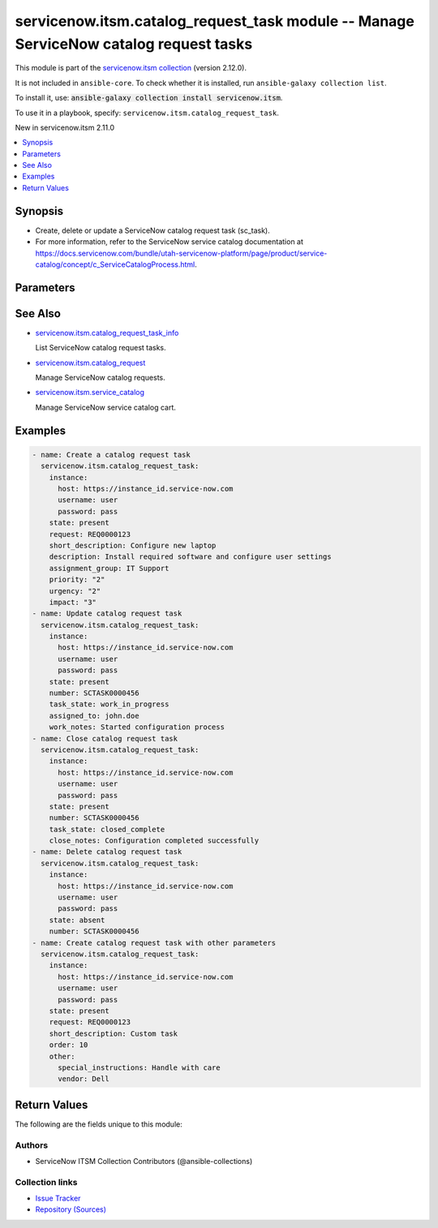 .. Created with antsibull-docs 2.16.3

servicenow.itsm.catalog_request_task module -- Manage ServiceNow catalog request tasks
++++++++++++++++++++++++++++++++++++++++++++++++++++++++++++++++++++++++++++++++++++++

This module is part of the `servicenow.itsm collection <https://galaxy.ansible.com/ui/repo/published/servicenow/itsm/>`_ (version 2.12.0).

It is not included in ``ansible-core``.
To check whether it is installed, run ``ansible-galaxy collection list``.

To install it, use: :code:`ansible-galaxy collection install servicenow.itsm`.

To use it in a playbook, specify: ``servicenow.itsm.catalog_request_task``.

New in servicenow.itsm 2.11.0

.. contents::
   :local:
   :depth: 1


Synopsis
--------

- Create, delete or update a ServiceNow catalog request task (sc\_task).
- For more information, refer to the ServiceNow service catalog documentation at \ `https://docs.servicenow.com/bundle/utah-servicenow-platform/page/product/service-catalog/concept/c\_ServiceCatalogProcess.html <https://docs.servicenow.com/bundle/utah-servicenow-platform/page/product/service-catalog/concept/c_ServiceCatalogProcess.html>`__.








Parameters
----------

.. raw:: html

  <table style="width: 100%;">
  <thead>
    <tr>
    <th colspan="2"><p>Parameter</p></th>
    <th><p>Comments</p></th>
  </tr>
  </thead>
  <tbody>
  <tr>
    <td colspan="2" valign="top">
      <div class="ansibleOptionAnchor" id="parameter-approval"></div>
      <p style="display: inline;"><strong>approval</strong></p>
      <a class="ansibleOptionLink" href="#parameter-approval" title="Permalink to this option"></a>
      <p style="font-size: small; margin-bottom: 0;">
        <span style="color: purple;">string</span>
      </p>
    </td>
    <td valign="top">
      <p>Approval status of the catalog request task.</p>
      <p>Default choices are <code class='docutils literal notranslate'>requested</code>, <code class='docutils literal notranslate'>approved</code>, <code class='docutils literal notranslate'>rejected</code>, <code class='docutils literal notranslate'>not requested</code>.</p>
      <p style="margin-top: 8px;"><b">Choices:</b></p>
      <ul>
        <li><p><code>&#34;requested&#34;</code></p></li>
        <li><p><code>&#34;approved&#34;</code></p></li>
        <li><p><code>&#34;rejected&#34;</code></p></li>
        <li><p><code>&#34;not requested&#34;</code></p></li>
      </ul>

    </td>
  </tr>
  <tr>
    <td colspan="2" valign="top">
      <div class="ansibleOptionAnchor" id="parameter-assigned_to"></div>
      <p style="display: inline;"><strong>assigned_to</strong></p>
      <a class="ansibleOptionLink" href="#parameter-assigned_to" title="Permalink to this option"></a>
      <p style="font-size: small; margin-bottom: 0;">
        <span style="color: purple;">string</span>
      </p>
    </td>
    <td valign="top">
      <p>User assigned to handle this catalog request task.</p>
      <p>Expected value is user login name (user_name field).</p>
    </td>
  </tr>
  <tr>
    <td colspan="2" valign="top">
      <div class="ansibleOptionAnchor" id="parameter-assignment_group"></div>
      <p style="display: inline;"><strong>assignment_group</strong></p>
      <a class="ansibleOptionLink" href="#parameter-assignment_group" title="Permalink to this option"></a>
      <p style="font-size: small; margin-bottom: 0;">
        <span style="color: purple;">string</span>
      </p>
    </td>
    <td valign="top">
      <p>The name of the group that the catalog request task is assigned to.</p>
    </td>
  </tr>
  <tr>
    <td colspan="2" valign="top">
      <div class="ansibleOptionAnchor" id="parameter-attachments"></div>
      <p style="display: inline;"><strong>attachments</strong></p>
      <a class="ansibleOptionLink" href="#parameter-attachments" title="Permalink to this option"></a>
      <p style="font-size: small; margin-bottom: 0;">
        <span style="color: purple;">list</span>
        / <span style="color: purple;">elements=dictionary</span>
      </p>
      <p><i style="font-size: small; color: darkgreen;">added in servicenow.itsm 1.2.0</i></p>
    </td>
    <td valign="top">
      <p>ServiceNow attachments.</p>
    </td>
  </tr>
  <tr>
    <td></td>
    <td valign="top">
      <div class="ansibleOptionAnchor" id="parameter-attachments/name"></div>
      <p style="display: inline;"><strong>name</strong></p>
      <a class="ansibleOptionLink" href="#parameter-attachments/name" title="Permalink to this option"></a>
      <p style="font-size: small; margin-bottom: 0;">
        <span style="color: purple;">string</span>
      </p>
    </td>
    <td valign="top">
      <p>Name of the file to be uploaded.</p>
      <p>Serves as unique identifier.</p>
      <p>If not specified, the module will use <em>path</em>&#x27;s base name.</p>
    </td>
  </tr>
  <tr>
    <td></td>
    <td valign="top">
      <div class="ansibleOptionAnchor" id="parameter-attachments/path"></div>
      <p style="display: inline;"><strong>path</strong></p>
      <a class="ansibleOptionLink" href="#parameter-attachments/path" title="Permalink to this option"></a>
      <p style="font-size: small; margin-bottom: 0;">
        <span style="color: purple;">string</span>
        / <span style="color: red;">required</span>
      </p>
    </td>
    <td valign="top">
      <p>Path to the file to be uploaded.</p>
    </td>
  </tr>
  <tr>
    <td></td>
    <td valign="top">
      <div class="ansibleOptionAnchor" id="parameter-attachments/type"></div>
      <p style="display: inline;"><strong>type</strong></p>
      <a class="ansibleOptionLink" href="#parameter-attachments/type" title="Permalink to this option"></a>
      <p style="font-size: small; margin-bottom: 0;">
        <span style="color: purple;">string</span>
      </p>
    </td>
    <td valign="top">
      <p>MIME type of the file to be attached.</p>
      <p>If not specified, the module will try to guess the file&#x27;s type from its extension.</p>
    </td>
  </tr>

  <tr>
    <td colspan="2" valign="top">
      <div class="ansibleOptionAnchor" id="parameter-catalog_request_task_mapping"></div>
      <p style="display: inline;"><strong>catalog_request_task_mapping</strong></p>
      <a class="ansibleOptionLink" href="#parameter-catalog_request_task_mapping" title="Permalink to this option"></a>
      <p style="font-size: small; margin-bottom: 0;">
        <span style="color: purple;">dictionary</span>
      </p>
      <p><i style="font-size: small; color: darkgreen;">added in servicenow.itsm 2.11.0</i></p>
    </td>
    <td valign="top">
      <p>User mapping for <em>Catalog request task</em> object, where user can override Choice Lists values for objects.</p>
    </td>
  </tr>
  <tr>
    <td></td>
    <td valign="top">
      <div class="ansibleOptionAnchor" id="parameter-catalog_request_task_mapping/approval"></div>
      <p style="display: inline;"><strong>approval</strong></p>
      <a class="ansibleOptionLink" href="#parameter-catalog_request_task_mapping/approval" title="Permalink to this option"></a>
      <p style="font-size: small; margin-bottom: 0;">
        <span style="color: purple;">dictionary</span>
      </p>
    </td>
    <td valign="top">
      <p>Approval status of the catalog request task.</p>
    </td>
  </tr>
  <tr>
    <td></td>
    <td valign="top">
      <div class="ansibleOptionAnchor" id="parameter-catalog_request_task_mapping/impact"></div>
      <p style="display: inline;"><strong>impact</strong></p>
      <a class="ansibleOptionLink" href="#parameter-catalog_request_task_mapping/impact" title="Permalink to this option"></a>
      <p style="font-size: small; margin-bottom: 0;">
        <span style="color: purple;">dictionary</span>
      </p>
    </td>
    <td valign="top">
      <p>Impact of the catalog request task.</p>
      <p>Impact 1 is the highest, 3 is the lowest impact.</p>
    </td>
  </tr>
  <tr>
    <td></td>
    <td valign="top">
      <div class="ansibleOptionAnchor" id="parameter-catalog_request_task_mapping/priority"></div>
      <p style="display: inline;"><strong>priority</strong></p>
      <a class="ansibleOptionLink" href="#parameter-catalog_request_task_mapping/priority" title="Permalink to this option"></a>
      <p style="font-size: small; margin-bottom: 0;">
        <span style="color: purple;">dictionary</span>
      </p>
    </td>
    <td valign="top">
      <p>Priority of the catalog request task.</p>
      <p>Priority 1 is the highest, 5 is the lowest priority.</p>
    </td>
  </tr>
  <tr>
    <td></td>
    <td valign="top">
      <div class="ansibleOptionAnchor" id="parameter-catalog_request_task_mapping/state"></div>
      <p style="display: inline;"><strong>state</strong></p>
      <a class="ansibleOptionLink" href="#parameter-catalog_request_task_mapping/state" title="Permalink to this option"></a>
      <p style="font-size: small; margin-bottom: 0;">
        <span style="color: purple;">dictionary</span>
      </p>
    </td>
    <td valign="top">
      <p>The current state of the catalog request task.</p>
      <p>Special value that can not be overridden is <code class='docutils literal notranslate'>present</code> and <code class='docutils literal notranslate'>absent</code>, which would create/update or remove a catalog request task from ServiceNow.</p>
    </td>
  </tr>
  <tr>
    <td></td>
    <td valign="top">
      <div class="ansibleOptionAnchor" id="parameter-catalog_request_task_mapping/urgency"></div>
      <p style="display: inline;"><strong>urgency</strong></p>
      <a class="ansibleOptionLink" href="#parameter-catalog_request_task_mapping/urgency" title="Permalink to this option"></a>
      <p style="font-size: small; margin-bottom: 0;">
        <span style="color: purple;">dictionary</span>
      </p>
    </td>
    <td valign="top">
      <p>Urgency of the catalog request task.</p>
      <p>Urgency 1 is the highest, 3 is the lowest urgency.</p>
    </td>
  </tr>

  <tr>
    <td colspan="2" valign="top">
      <div class="ansibleOptionAnchor" id="parameter-close_notes"></div>
      <p style="display: inline;"><strong>close_notes</strong></p>
      <a class="ansibleOptionLink" href="#parameter-close_notes" title="Permalink to this option"></a>
      <p style="font-size: small; margin-bottom: 0;">
        <span style="color: purple;">string</span>
      </p>
    </td>
    <td valign="top">
      <p>Notes added when closing the catalog request task.</p>
    </td>
  </tr>
  <tr>
    <td colspan="2" valign="top">
      <div class="ansibleOptionAnchor" id="parameter-comments"></div>
      <p style="display: inline;"><strong>comments</strong></p>
      <a class="ansibleOptionLink" href="#parameter-comments" title="Permalink to this option"></a>
      <p style="font-size: small; margin-bottom: 0;">
        <span style="color: purple;">string</span>
      </p>
    </td>
    <td valign="top">
      <p>Additional comments for the catalog request task.</p>
    </td>
  </tr>
  <tr>
    <td colspan="2" valign="top">
      <div class="ansibleOptionAnchor" id="parameter-delivery_plan"></div>
      <p style="display: inline;"><strong>delivery_plan</strong></p>
      <a class="ansibleOptionLink" href="#parameter-delivery_plan" title="Permalink to this option"></a>
      <p style="font-size: small; margin-bottom: 0;">
        <span style="color: purple;">string</span>
      </p>
    </td>
    <td valign="top">
      <p>Delivery plan for the catalog request task.</p>
    </td>
  </tr>
  <tr>
    <td colspan="2" valign="top">
      <div class="ansibleOptionAnchor" id="parameter-delivery_task"></div>
      <p style="display: inline;"><strong>delivery_task</strong></p>
      <a class="ansibleOptionLink" href="#parameter-delivery_task" title="Permalink to this option"></a>
      <p style="font-size: small; margin-bottom: 0;">
        <span style="color: purple;">string</span>
      </p>
    </td>
    <td valign="top">
      <p>Delivery task reference for the catalog request task.</p>
    </td>
  </tr>
  <tr>
    <td colspan="2" valign="top">
      <div class="ansibleOptionAnchor" id="parameter-description"></div>
      <p style="display: inline;"><strong>description</strong></p>
      <a class="ansibleOptionLink" href="#parameter-description" title="Permalink to this option"></a>
      <p style="font-size: small; margin-bottom: 0;">
        <span style="color: purple;">string</span>
      </p>
    </td>
    <td valign="top">
      <p>Detailed description of the catalog request task.</p>
    </td>
  </tr>
  <tr>
    <td colspan="2" valign="top">
      <div class="ansibleOptionAnchor" id="parameter-due_date"></div>
      <p style="display: inline;"><strong>due_date</strong></p>
      <a class="ansibleOptionLink" href="#parameter-due_date" title="Permalink to this option"></a>
      <p style="font-size: small; margin-bottom: 0;">
        <span style="color: purple;">string</span>
      </p>
    </td>
    <td valign="top">
      <p>Expected due date for the catalog request task.</p>
      <p>Expected format is YYYY-MM-DD.</p>
    </td>
  </tr>
  <tr>
    <td colspan="2" valign="top">
      <div class="ansibleOptionAnchor" id="parameter-impact"></div>
      <p style="display: inline;"><strong>impact</strong></p>
      <a class="ansibleOptionLink" href="#parameter-impact" title="Permalink to this option"></a>
      <p style="font-size: small; margin-bottom: 0;">
        <span style="color: purple;">string</span>
      </p>
    </td>
    <td valign="top">
      <p>Impact of the catalog request task.</p>
      <p>Default choices are <code class='docutils literal notranslate'>1</code>, <code class='docutils literal notranslate'>2</code>, <code class='docutils literal notranslate'>3</code>.</p>
      <p>Impact 1 is the highest, 3 is the lowest impact.</p>
      <p style="margin-top: 8px;"><b">Choices:</b></p>
      <ul>
        <li><p><code>&#34;1&#34;</code></p></li>
        <li><p><code>&#34;2&#34;</code></p></li>
        <li><p><code>&#34;3&#34;</code></p></li>
      </ul>

    </td>
  </tr>
  <tr>
    <td colspan="2" valign="top">
      <div class="ansibleOptionAnchor" id="parameter-instance"></div>
      <p style="display: inline;"><strong>instance</strong></p>
      <a class="ansibleOptionLink" href="#parameter-instance" title="Permalink to this option"></a>
      <p style="font-size: small; margin-bottom: 0;">
        <span style="color: purple;">dictionary</span>
      </p>
    </td>
    <td valign="top">
      <p>ServiceNow instance information.</p>
    </td>
  </tr>
  <tr>
    <td></td>
    <td valign="top">
      <div class="ansibleOptionAnchor" id="parameter-instance/access_token"></div>
      <p style="display: inline;"><strong>access_token</strong></p>
      <a class="ansibleOptionLink" href="#parameter-instance/access_token" title="Permalink to this option"></a>
      <p style="font-size: small; margin-bottom: 0;">
        <span style="color: purple;">string</span>
      </p>
      <p><i style="font-size: small; color: darkgreen;">added in servicenow.itsm 2.3.0</i></p>
    </td>
    <td valign="top">
      <p>Access token obtained via OAuth authentication.</p>
      <p>Used for OAuth-generated tokens that require Authorization Bearer headers.</p>
      <p>If not set, the value of the <code class='docutils literal notranslate'>SN_ACCESS_TOKEN</code> environment variable will be used.</p>
      <p>Mutually exclusive with <em>api_key</em>.</p>
    </td>
  </tr>
  <tr>
    <td></td>
    <td valign="top">
      <div class="ansibleOptionAnchor" id="parameter-instance/api_key"></div>
      <p style="display: inline;"><strong>api_key</strong></p>
      <a class="ansibleOptionLink" href="#parameter-instance/api_key" title="Permalink to this option"></a>
      <p style="font-size: small; margin-bottom: 0;">
        <span style="color: purple;">string</span>
      </p>
    </td>
    <td valign="top">
      <p>ServiceNow API key for direct authentication.</p>
      <p>Used for direct API keys that require x-sn-apikey headers.</p>
      <p>If not set, the value of the <code class='docutils literal notranslate'>SN_API_KEY</code> environment variable will be used.</p>
      <p>Mutually exclusive with <em>access_token</em>.</p>
    </td>
  </tr>
  <tr>
    <td></td>
    <td valign="top">
      <div class="ansibleOptionAnchor" id="parameter-instance/api_path"></div>
      <p style="display: inline;"><strong>api_path</strong></p>
      <a class="ansibleOptionLink" href="#parameter-instance/api_path" title="Permalink to this option"></a>
      <p style="font-size: small; margin-bottom: 0;">
        <span style="color: purple;">string</span>
      </p>
      <p><i style="font-size: small; color: darkgreen;">added in servicenow.itsm 2.4.0</i></p>
    </td>
    <td valign="top">
      <p>Change the API endpoint of SNOW instance from default &#x27;api/now&#x27;.</p>
      <p style="margin-top: 8px;"><b style="color: blue;">Default:</b> <code style="color: blue;">&#34;api/now&#34;</code></p>
    </td>
  </tr>
  <tr>
    <td></td>
    <td valign="top">
      <div class="ansibleOptionAnchor" id="parameter-instance/client_certificate_file"></div>
      <p style="display: inline;"><strong>client_certificate_file</strong></p>
      <a class="ansibleOptionLink" href="#parameter-instance/client_certificate_file" title="Permalink to this option"></a>
      <p style="font-size: small; margin-bottom: 0;">
        <span style="color: purple;">string</span>
      </p>
    </td>
    <td valign="top">
      <p>The path to the PEM certificate file that should be used for authentication.</p>
      <p>The file must be local and accessible to the host running the module.</p>
      <p><em>client_certificate_file</em> and <em>client_key_file</em> must be provided together.</p>
      <p>If client certificate parameters are provided, they will be used instead of other authentication methods.</p>
    </td>
  </tr>
  <tr>
    <td></td>
    <td valign="top">
      <div class="ansibleOptionAnchor" id="parameter-instance/client_id"></div>
      <p style="display: inline;"><strong>client_id</strong></p>
      <a class="ansibleOptionLink" href="#parameter-instance/client_id" title="Permalink to this option"></a>
      <p style="font-size: small; margin-bottom: 0;">
        <span style="color: purple;">string</span>
      </p>
    </td>
    <td valign="top">
      <p>ID of the client application used for OAuth authentication.</p>
      <p>If not set, the value of the <code class='docutils literal notranslate'>SN_CLIENT_ID</code> environment variable will be used.</p>
      <p>If provided, it requires <em>client_secret</em>.</p>
      <p>Required when <em>grant_type=client_credentials</em>.</p>
    </td>
  </tr>
  <tr>
    <td></td>
    <td valign="top">
      <div class="ansibleOptionAnchor" id="parameter-instance/client_key_file"></div>
      <p style="display: inline;"><strong>client_key_file</strong></p>
      <a class="ansibleOptionLink" href="#parameter-instance/client_key_file" title="Permalink to this option"></a>
      <p style="font-size: small; margin-bottom: 0;">
        <span style="color: purple;">string</span>
      </p>
    </td>
    <td valign="top">
      <p>The path to the certificate key file that should be used for authentication.</p>
      <p>The file must be local and accessible to the host running the module.</p>
      <p><em>client_certificate_file</em> and <em>client_key_file</em> must be provided together.</p>
      <p>If client certificate parameters are provided, they will be used instead of other authentication methods.</p>
    </td>
  </tr>
  <tr>
    <td></td>
    <td valign="top">
      <div class="ansibleOptionAnchor" id="parameter-instance/client_secret"></div>
      <p style="display: inline;"><strong>client_secret</strong></p>
      <a class="ansibleOptionLink" href="#parameter-instance/client_secret" title="Permalink to this option"></a>
      <p style="font-size: small; margin-bottom: 0;">
        <span style="color: purple;">string</span>
      </p>
    </td>
    <td valign="top">
      <p>Secret associated with <em>client_id</em>. Used for OAuth authentication.</p>
      <p>If not set, the value of the <code class='docutils literal notranslate'>SN_CLIENT_SECRET</code> environment variable will be used.</p>
      <p>If provided, it requires <em>client_id</em>.</p>
      <p>Required when <em>grant_type=client_credentials</em>.</p>
    </td>
  </tr>
  <tr>
    <td></td>
    <td valign="top">
      <div class="ansibleOptionAnchor" id="parameter-instance/custom_headers"></div>
      <p style="display: inline;"><strong>custom_headers</strong></p>
      <a class="ansibleOptionLink" href="#parameter-instance/custom_headers" title="Permalink to this option"></a>
      <p style="font-size: small; margin-bottom: 0;">
        <span style="color: purple;">dictionary</span>
      </p>
      <p><i style="font-size: small; color: darkgreen;">added in servicenow.itsm 2.4.0</i></p>
    </td>
    <td valign="top">
      <p>A dictionary containing any extra headers which will be passed with the request.</p>
    </td>
  </tr>
  <tr>
    <td></td>
    <td valign="top">
      <div class="ansibleOptionAnchor" id="parameter-instance/grant_type"></div>
      <p style="display: inline;"><strong>grant_type</strong></p>
      <a class="ansibleOptionLink" href="#parameter-instance/grant_type" title="Permalink to this option"></a>
      <p style="font-size: small; margin-bottom: 0;">
        <span style="color: purple;">string</span>
      </p>
      <p><i style="font-size: small; color: darkgreen;">added in servicenow.itsm 1.1.0</i></p>
    </td>
    <td valign="top">
      <p>Grant type used for OAuth authentication.</p>
      <p>If not set, the value of the <code class='docutils literal notranslate'>SN_GRANT_TYPE</code> environment variable will be used.</p>
      <p>Since version 2.3.0, it no longer has a default value in the argument specifications.</p>
      <p>If not set by any means, the default value (that is, <em>password</em>) will be set internally to preserve backwards compatibility.</p>
      <p style="margin-top: 8px;"><b">Choices:</b></p>
      <ul>
        <li><p><code>&#34;password&#34;</code></p></li>
        <li><p><code>&#34;refresh_token&#34;</code></p></li>
        <li><p><code>&#34;client_credentials&#34;</code></p></li>
      </ul>

    </td>
  </tr>
  <tr>
    <td></td>
    <td valign="top">
      <div class="ansibleOptionAnchor" id="parameter-instance/host"></div>
      <p style="display: inline;"><strong>host</strong></p>
      <a class="ansibleOptionLink" href="#parameter-instance/host" title="Permalink to this option"></a>
      <p style="font-size: small; margin-bottom: 0;">
        <span style="color: purple;">string</span>
        / <span style="color: red;">required</span>
      </p>
    </td>
    <td valign="top">
      <p>The ServiceNow host name.</p>
      <p>If not set, the value of the <code class='docutils literal notranslate'>SN_HOST</code> environment variable will be used.</p>
    </td>
  </tr>
  <tr>
    <td></td>
    <td valign="top">
      <div class="ansibleOptionAnchor" id="parameter-instance/password"></div>
      <p style="display: inline;"><strong>password</strong></p>
      <a class="ansibleOptionLink" href="#parameter-instance/password" title="Permalink to this option"></a>
      <p style="font-size: small; margin-bottom: 0;">
        <span style="color: purple;">string</span>
      </p>
    </td>
    <td valign="top">
      <p>Password used for authentication.</p>
      <p>If not set, the value of the <code class='docutils literal notranslate'>SN_PASSWORD</code> environment variable will be used.</p>
      <p>Required when using basic authentication or when <em>grant_type=password</em>.</p>
    </td>
  </tr>
  <tr>
    <td></td>
    <td valign="top">
      <div class="ansibleOptionAnchor" id="parameter-instance/refresh_token"></div>
      <p style="display: inline;"><strong>refresh_token</strong></p>
      <a class="ansibleOptionLink" href="#parameter-instance/refresh_token" title="Permalink to this option"></a>
      <p style="font-size: small; margin-bottom: 0;">
        <span style="color: purple;">string</span>
      </p>
      <p><i style="font-size: small; color: darkgreen;">added in servicenow.itsm 1.1.0</i></p>
    </td>
    <td valign="top">
      <p>Refresh token used for OAuth authentication.</p>
      <p>If not set, the value of the <code class='docutils literal notranslate'>SN_REFRESH_TOKEN</code> environment variable will be used.</p>
      <p>Required when <em>grant_type=refresh_token</em>.</p>
    </td>
  </tr>
  <tr>
    <td></td>
    <td valign="top">
      <div class="ansibleOptionAnchor" id="parameter-instance/timeout"></div>
      <p style="display: inline;"><strong>timeout</strong></p>
      <a class="ansibleOptionLink" href="#parameter-instance/timeout" title="Permalink to this option"></a>
      <p style="font-size: small; margin-bottom: 0;">
        <span style="color: purple;">float</span>
      </p>
    </td>
    <td valign="top">
      <p>Timeout in seconds for the connection with the ServiceNow instance.</p>
      <p>If not set, the value of the <code class='docutils literal notranslate'>SN_TIMEOUT</code> environment variable will be used.</p>
      <p style="margin-top: 8px;"><b style="color: blue;">Default:</b> <code style="color: blue;">10.0</code></p>
    </td>
  </tr>
  <tr>
    <td></td>
    <td valign="top">
      <div class="ansibleOptionAnchor" id="parameter-instance/username"></div>
      <p style="display: inline;"><strong>username</strong></p>
      <a class="ansibleOptionLink" href="#parameter-instance/username" title="Permalink to this option"></a>
      <p style="font-size: small; margin-bottom: 0;">
        <span style="color: purple;">string</span>
      </p>
    </td>
    <td valign="top">
      <p>Username used for authentication.</p>
      <p>If not set, the value of the <code class='docutils literal notranslate'>SN_USERNAME</code> environment variable will be used.</p>
      <p>Required when using basic authentication or when <em>grant_type=password</em>.</p>
    </td>
  </tr>
  <tr>
    <td></td>
    <td valign="top">
      <div class="ansibleOptionAnchor" id="parameter-instance/validate_certs"></div>
      <p style="display: inline;"><strong>validate_certs</strong></p>
      <a class="ansibleOptionLink" href="#parameter-instance/validate_certs" title="Permalink to this option"></a>
      <p style="font-size: small; margin-bottom: 0;">
        <span style="color: purple;">boolean</span>
      </p>
      <p><i style="font-size: small; color: darkgreen;">added in servicenow.itsm 2.3.0</i></p>
    </td>
    <td valign="top">
      <p>If host&#x27;s certificate is validated or not.</p>
      <p style="margin-top: 8px;"><b">Choices:</b></p>
      <ul>
        <li><p><code>false</code></p></li>
        <li><p><code style="color: blue;"><b>true</b></code> <span style="color: blue;">← (default)</span></p></li>
      </ul>

    </td>
  </tr>

  <tr>
    <td colspan="2" valign="top">
      <div class="ansibleOptionAnchor" id="parameter-number"></div>
      <p style="display: inline;"><strong>number</strong></p>
      <a class="ansibleOptionLink" href="#parameter-number" title="Permalink to this option"></a>
      <p style="font-size: small; margin-bottom: 0;">
        <span style="color: purple;">string</span>
      </p>
    </td>
    <td valign="top">
      <p>Number of the record to operate on.</p>
      <p>Note that contrary to <em>sys_id</em>, <em>number</em> may not uniquely identify a record.</p>
    </td>
  </tr>
  <tr>
    <td colspan="2" valign="top">
      <div class="ansibleOptionAnchor" id="parameter-order"></div>
      <p style="display: inline;"><strong>order</strong></p>
      <a class="ansibleOptionLink" href="#parameter-order" title="Permalink to this option"></a>
      <p style="font-size: small; margin-bottom: 0;">
        <span style="color: purple;">integer</span>
      </p>
    </td>
    <td valign="top">
      <p>Order/sequence number for task execution.</p>
    </td>
  </tr>
  <tr>
    <td colspan="2" valign="top">
      <div class="ansibleOptionAnchor" id="parameter-other"></div>
      <p style="display: inline;"><strong>other</strong></p>
      <a class="ansibleOptionLink" href="#parameter-other" title="Permalink to this option"></a>
      <p style="font-size: small; margin-bottom: 0;">
        <span style="color: purple;">dictionary</span>
      </p>
    </td>
    <td valign="top">
      <p>Optional remaining parameters.</p>
      <p>For more information on optional parameters, refer to the ServiceNow catalog request task documentation.</p>
    </td>
  </tr>
  <tr>
    <td colspan="2" valign="top">
      <div class="ansibleOptionAnchor" id="parameter-priority"></div>
      <p style="display: inline;"><strong>priority</strong></p>
      <a class="ansibleOptionLink" href="#parameter-priority" title="Permalink to this option"></a>
      <p style="font-size: small; margin-bottom: 0;">
        <span style="color: purple;">string</span>
      </p>
    </td>
    <td valign="top">
      <p>Priority of the catalog request task.</p>
      <p>Default choices are <code class='docutils literal notranslate'>1</code>, <code class='docutils literal notranslate'>2</code>, <code class='docutils literal notranslate'>3</code>, <code class='docutils literal notranslate'>4</code>, <code class='docutils literal notranslate'>5</code>.</p>
      <p>Priority 1 is the highest, 5 is the lowest priority.</p>
      <p style="margin-top: 8px;"><b">Choices:</b></p>
      <ul>
        <li><p><code>&#34;1&#34;</code></p></li>
        <li><p><code>&#34;2&#34;</code></p></li>
        <li><p><code>&#34;3&#34;</code></p></li>
        <li><p><code>&#34;4&#34;</code></p></li>
        <li><p><code>&#34;5&#34;</code></p></li>
      </ul>

    </td>
  </tr>
  <tr>
    <td colspan="2" valign="top">
      <div class="ansibleOptionAnchor" id="parameter-request"></div>
      <p style="display: inline;"><strong>request</strong></p>
      <a class="ansibleOptionLink" href="#parameter-request" title="Permalink to this option"></a>
      <p style="font-size: small; margin-bottom: 0;">
        <span style="color: purple;">string</span>
      </p>
    </td>
    <td valign="top">
      <p>The catalog request (sc_request) this task belongs to.</p>
      <p>Can be specified as sys_id or number of the catalog request.</p>
    </td>
  </tr>
  <tr>
    <td colspan="2" valign="top">
      <div class="ansibleOptionAnchor" id="parameter-requested_by"></div>
      <p style="display: inline;"><strong>requested_by</strong></p>
      <a class="ansibleOptionLink" href="#parameter-requested_by" title="Permalink to this option"></a>
      <p style="font-size: small; margin-bottom: 0;">
        <span style="color: purple;">string</span>
      </p>
    </td>
    <td valign="top">
      <p>User who requested the catalog item.</p>
      <p>Expected value is user login name (user_name field).</p>
    </td>
  </tr>
  <tr>
    <td colspan="2" valign="top">
      <div class="ansibleOptionAnchor" id="parameter-requested_for"></div>
      <p style="display: inline;"><strong>requested_for</strong></p>
      <a class="ansibleOptionLink" href="#parameter-requested_for" title="Permalink to this option"></a>
      <p style="font-size: small; margin-bottom: 0;">
        <span style="color: purple;">string</span>
      </p>
    </td>
    <td valign="top">
      <p>User who the catalog item is being requested for.</p>
      <p>Expected value is user login name (user_name field).</p>
    </td>
  </tr>
  <tr>
    <td colspan="2" valign="top">
      <div class="ansibleOptionAnchor" id="parameter-short_description"></div>
      <p style="display: inline;"><strong>short_description</strong></p>
      <a class="ansibleOptionLink" href="#parameter-short_description" title="Permalink to this option"></a>
      <p style="font-size: small; margin-bottom: 0;">
        <span style="color: purple;">string</span>
      </p>
    </td>
    <td valign="top">
      <p>Brief summary of the catalog request task.</p>
    </td>
  </tr>
  <tr>
    <td colspan="2" valign="top">
      <div class="ansibleOptionAnchor" id="parameter-state"></div>
      <p style="display: inline;"><strong>state</strong></p>
      <a class="ansibleOptionLink" href="#parameter-state" title="Permalink to this option"></a>
      <p style="font-size: small; margin-bottom: 0;">
        <span style="color: purple;">string</span>
      </p>
    </td>
    <td valign="top">
      <p>The state of the catalog request task.</p>
      <p>If <em>state</em> value is <code class='docutils literal notranslate'>present</code>, the record is created or updated.</p>
      <p>If <em>state</em> value is <code class='docutils literal notranslate'>absent</code>, the record is deleted.</p>
      <p>Default choices are <code class='docutils literal notranslate'>present</code> and <code class='docutils literal notranslate'>absent</code>.</p>
      <p style="margin-top: 8px;"><b">Choices:</b></p>
      <ul>
        <li><p><code style="color: blue;"><b>&#34;present&#34;</b></code> <span style="color: blue;">← (default)</span></p></li>
        <li><p><code>&#34;absent&#34;</code></p></li>
      </ul>

    </td>
  </tr>
  <tr>
    <td colspan="2" valign="top">
      <div class="ansibleOptionAnchor" id="parameter-sys_id"></div>
      <p style="display: inline;"><strong>sys_id</strong></p>
      <a class="ansibleOptionLink" href="#parameter-sys_id" title="Permalink to this option"></a>
      <p style="font-size: small; margin-bottom: 0;">
        <span style="color: purple;">string</span>
      </p>
    </td>
    <td valign="top">
      <p>Unique identifier of the record to operate on.</p>
    </td>
  </tr>
  <tr>
    <td colspan="2" valign="top">
      <div class="ansibleOptionAnchor" id="parameter-task_state"></div>
      <p style="display: inline;"><strong>task_state</strong></p>
      <a class="ansibleOptionLink" href="#parameter-task_state" title="Permalink to this option"></a>
      <p style="font-size: small; margin-bottom: 0;">
        <span style="color: purple;">string</span>
      </p>
    </td>
    <td valign="top">
      <p>The current state of the catalog request task.</p>
      <p>Default choices are <code class='docutils literal notranslate'>pending</code>, <code class='docutils literal notranslate'>open</code>, <code class='docutils literal notranslate'>work_in_progress</code>, <code class='docutils literal notranslate'>closed_complete</code>, <code class='docutils literal notranslate'>closed_incomplete</code>, <code class='docutils literal notranslate'>closed_skipped</code>.</p>
      <p style="margin-top: 8px;"><b">Choices:</b></p>
      <ul>
        <li><p><code>&#34;pending&#34;</code></p></li>
        <li><p><code>&#34;open&#34;</code></p></li>
        <li><p><code>&#34;work_in_progress&#34;</code></p></li>
        <li><p><code>&#34;closed_complete&#34;</code></p></li>
        <li><p><code>&#34;closed_incomplete&#34;</code></p></li>
        <li><p><code>&#34;closed_skipped&#34;</code></p></li>
      </ul>

    </td>
  </tr>
  <tr>
    <td colspan="2" valign="top">
      <div class="ansibleOptionAnchor" id="parameter-urgency"></div>
      <p style="display: inline;"><strong>urgency</strong></p>
      <a class="ansibleOptionLink" href="#parameter-urgency" title="Permalink to this option"></a>
      <p style="font-size: small; margin-bottom: 0;">
        <span style="color: purple;">string</span>
      </p>
    </td>
    <td valign="top">
      <p>Urgency of the catalog request task.</p>
      <p>Default choices are <code class='docutils literal notranslate'>1</code>, <code class='docutils literal notranslate'>2</code>, <code class='docutils literal notranslate'>3</code>.</p>
      <p>Urgency 1 is the highest, 3 is the lowest urgency.</p>
      <p style="margin-top: 8px;"><b">Choices:</b></p>
      <ul>
        <li><p><code>&#34;1&#34;</code></p></li>
        <li><p><code>&#34;2&#34;</code></p></li>
        <li><p><code>&#34;3&#34;</code></p></li>
      </ul>

    </td>
  </tr>
  <tr>
    <td colspan="2" valign="top">
      <div class="ansibleOptionAnchor" id="parameter-work_notes"></div>
      <p style="display: inline;"><strong>work_notes</strong></p>
      <a class="ansibleOptionLink" href="#parameter-work_notes" title="Permalink to this option"></a>
      <p style="font-size: small; margin-bottom: 0;">
        <span style="color: purple;">string</span>
      </p>
    </td>
    <td valign="top">
      <p>Work notes for the catalog request task (internal notes).</p>
      <p>This field is not idempotent. Any value set here will be added to the existing work notes on the task.</p>
      <p>This field is always empty in the record returned by the module.</p>
    </td>
  </tr>
  </tbody>
  </table>





See Also
--------

* `servicenow.itsm.catalog\_request\_task\_info <catalog_request_task_info_module.rst>`__

  List ServiceNow catalog request tasks.
* `servicenow.itsm.catalog\_request <catalog_request_module.rst>`__

  Manage ServiceNow catalog requests.
* `servicenow.itsm.service\_catalog <service_catalog_module.rst>`__

  Manage ServiceNow service catalog cart.

Examples
--------

.. code-block:: yaml

    - name: Create a catalog request task
      servicenow.itsm.catalog_request_task:
        instance:
          host: https://instance_id.service-now.com
          username: user
          password: pass
        state: present
        request: REQ0000123
        short_description: Configure new laptop
        description: Install required software and configure user settings
        assignment_group: IT Support
        priority: "2"
        urgency: "2"
        impact: "3"
    - name: Update catalog request task
      servicenow.itsm.catalog_request_task:
        instance:
          host: https://instance_id.service-now.com
          username: user
          password: pass
        state: present
        number: SCTASK0000456
        task_state: work_in_progress
        assigned_to: john.doe
        work_notes: Started configuration process
    - name: Close catalog request task
      servicenow.itsm.catalog_request_task:
        instance:
          host: https://instance_id.service-now.com
          username: user
          password: pass
        state: present
        number: SCTASK0000456
        task_state: closed_complete
        close_notes: Configuration completed successfully
    - name: Delete catalog request task
      servicenow.itsm.catalog_request_task:
        instance:
          host: https://instance_id.service-now.com
          username: user
          password: pass
        state: absent
        number: SCTASK0000456
    - name: Create catalog request task with other parameters
      servicenow.itsm.catalog_request_task:
        instance:
          host: https://instance_id.service-now.com
          username: user
          password: pass
        state: present
        request: REQ0000123
        short_description: Custom task
        order: 10
        other:
          special_instructions: Handle with care
          vendor: Dell




Return Values
-------------
The following are the fields unique to this module:

.. raw:: html

  <table style="width: 100%;">
  <thead>
    <tr>
    <th><p>Key</p></th>
    <th><p>Description</p></th>
  </tr>
  </thead>
  <tbody>
  <tr>
    <td valign="top">
      <div class="ansibleOptionAnchor" id="return-record"></div>
      <p style="display: inline;"><strong>record</strong></p>
      <a class="ansibleOptionLink" href="#return-record" title="Permalink to this return value"></a>
      <p style="font-size: small; margin-bottom: 0;">
        <span style="color: purple;">dictionary</span>
      </p>
    </td>
    <td valign="top">
      <p>The catalog request task record.</p>
      <p style="margin-top: 8px;"><b>Returned:</b> success</p>
      <p style="margin-top: 8px; color: blue; word-wrap: break-word; word-break: break-all;"><b style="color: black;">Sample:</b> <code>{&#34;active&#34;: true, &#34;approval&#34;: &#34;not requested&#34;, &#34;assigned_to&#34;: &#34;john.doe&#34;, &#34;assignment_group&#34;: &#34;IT Support&#34;, &#34;close_notes&#34;: &#34;&#34;, &#34;comments&#34;: &#34;&#34;, &#34;delivery_plan&#34;: &#34;&#34;, &#34;delivery_task&#34;: &#34;&#34;, &#34;description&#34;: &#34;Install required software and configure user settings&#34;, &#34;due_date&#34;: &#34;&#34;, &#34;impact&#34;: &#34;3&#34;, &#34;number&#34;: &#34;SCTASK0000456&#34;, &#34;opened_at&#34;: &#34;2024-01-15 10:30:00&#34;, &#34;opened_by&#34;: &#34;jane.smith&#34;, &#34;order&#34;: 10, &#34;priority&#34;: &#34;2&#34;, &#34;request&#34;: &#34;REQ0000123&#34;, &#34;requested_by&#34;: &#34;jane.smith&#34;, &#34;requested_for&#34;: &#34;john.doe&#34;, &#34;short_description&#34;: &#34;Configure new laptop&#34;, &#34;state&#34;: &#34;present&#34;, &#34;sys_created_by&#34;: &#34;jane.smith&#34;, &#34;sys_created_on&#34;: &#34;2024-01-15 10:30:00&#34;, &#34;sys_id&#34;: &#34;c36d93a37b1200001c9c9b5b8a9619a9&#34;, &#34;sys_updated_by&#34;: &#34;jane.smith&#34;, &#34;sys_updated_on&#34;: &#34;2024-01-15 10:30:00&#34;, &#34;task_state&#34;: &#34;open&#34;, &#34;urgency&#34;: &#34;2&#34;, &#34;work_notes&#34;: &#34;&#34;}</code></p>
    </td>
  </tr>
  </tbody>
  </table>




Authors
~~~~~~~

- ServiceNow ITSM Collection Contributors (@ansible-collections)



Collection links
~~~~~~~~~~~~~~~~

* `Issue Tracker <https://github.com/ansible-collections/servicenow.itsm/issues>`__
* `Repository (Sources) <https://github.com/ansible-collections/servicenow.itsm>`__
